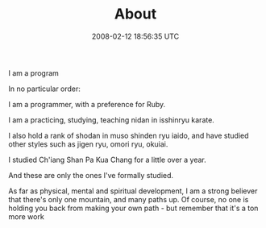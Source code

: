 #+TITLE: About
#+DATE: 2008-02-12 18:56:35 UTC
#+PUBLISHDATE: 2013-04-27
#+DRAFT: t
#+TAGS: untagged
#+DESCRIPTION: In no particular order:

I am a program

In no particular order:

I am a programmer, with a preference for Ruby.

I am a practicing, studying, teaching nidan in isshinryu karate.

I also hold a rank of shodan in muso shinden ryu iaido, and have studied other styles such as jigen ryu, omori ryu, okuiai.

I studied Ch'iang Shan Pa Kua Chang for a little over a year.

And these are only the ones I've formally studied.

As far as physical, mental and spiritual development, I am a strong believer that there's only one mountain, and many paths up. Of course, no one is holding you back from making your own path - but remember that it's a ton more work